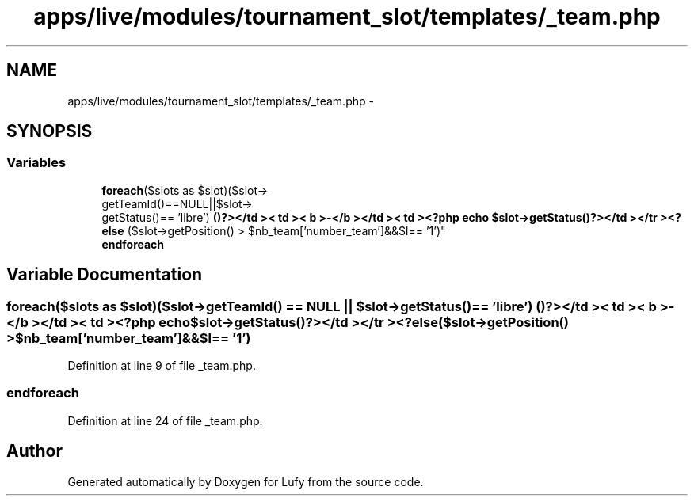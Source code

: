 .TH "apps/live/modules/tournament_slot/templates/_team.php" 3 "Thu Jun 6 2013" "Lufy" \" -*- nroff -*-
.ad l
.nh
.SH NAME
apps/live/modules/tournament_slot/templates/_team.php \- 
.SH SYNOPSIS
.br
.PP
.SS "Variables"

.in +1c
.ti -1c
.RI "\fBforeach\fP($slots as $slot)($slot->
.br
getTeamId()==NULL||$slot->
.br
getStatus()== 'libre') \fB()?></td >< td >< b >-</b ></td >< td ><?php echo $slot->getStatus()?></td ></tr ><?else\fP ($slot->getPosition() > $nb_team['number_team']&&$l== '1')"
.br
.ti -1c
.RI "\fBendforeach\fP"
.br
.in -1c
.SH "Variable Documentation"
.PP 
.SS "\fBforeach\fP($slots as $slot)($slot->getTeamId() == NULL || $slot->getStatus() == 'libre') ()?></td >< td >< b >-</b ></td >< td ><?php echo $slot->getStatus()?></td ></tr ><?\fBelse\fP($slot->getPosition() > $nb_team['number_team']&&$l== '1')"

.PP
Definition at line 9 of file _team\&.php\&.
.SS "endforeach"

.PP
Definition at line 24 of file _team\&.php\&.
.SH "Author"
.PP 
Generated automatically by Doxygen for Lufy from the source code\&.

